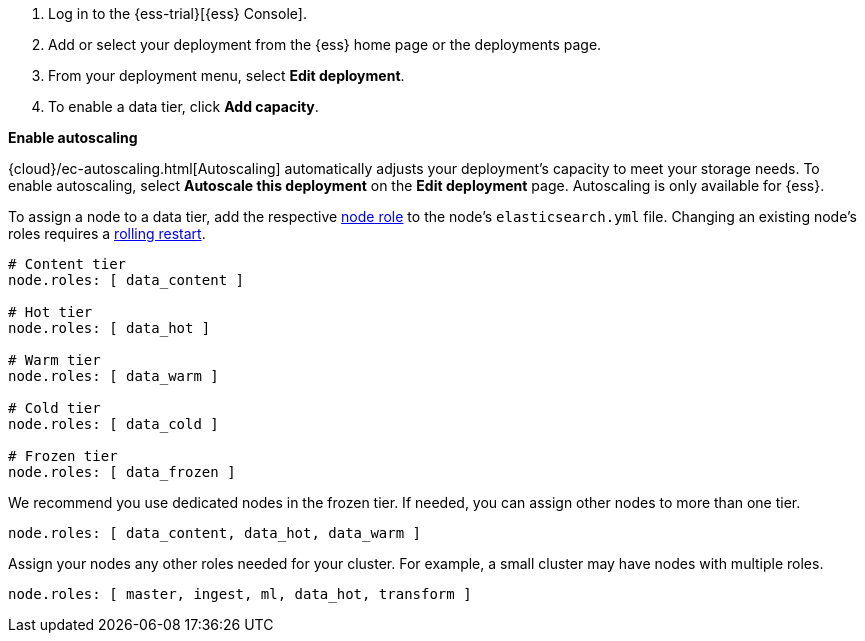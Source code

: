 // tag::cloud[]
. Log in to the {ess-trial}[{ess} Console].

. Add or select your deployment from the {ess} home page or the deployments
page.

. From your deployment menu, select **Edit deployment**.

. To enable a data tier, click **Add capacity**.

**Enable autoscaling**

{cloud}/ec-autoscaling.html[Autoscaling] automatically adjusts your deployment's
capacity to meet your storage needs. To enable autoscaling, select **Autoscale
this deployment** on the **Edit deployment** page. Autoscaling is only available
for {ess}.
// end::cloud[]

// tag::self-managed[]
To assign a node to a data tier, add the respective <<node-roles,node role>> to
the node's `elasticsearch.yml` file. Changing an existing node's roles requires
a <<restart-cluster-rolling,rolling restart>>.

[source,yaml]
----
# Content tier
node.roles: [ data_content ]

# Hot tier
node.roles: [ data_hot ]

# Warm tier
node.roles: [ data_warm ]

# Cold tier
node.roles: [ data_cold ]

# Frozen tier
node.roles: [ data_frozen ]
----

We recommend you use dedicated nodes in the frozen tier. If needed, you can
assign other nodes to more than one tier.

[source,yaml]
----
node.roles: [ data_content, data_hot, data_warm ]
----

Assign your nodes any other roles needed for your cluster. For example, a small
cluster may have nodes with multiple roles.

[source,yaml]
----
node.roles: [ master, ingest, ml, data_hot, transform ]
----
// end::self-managed[]
